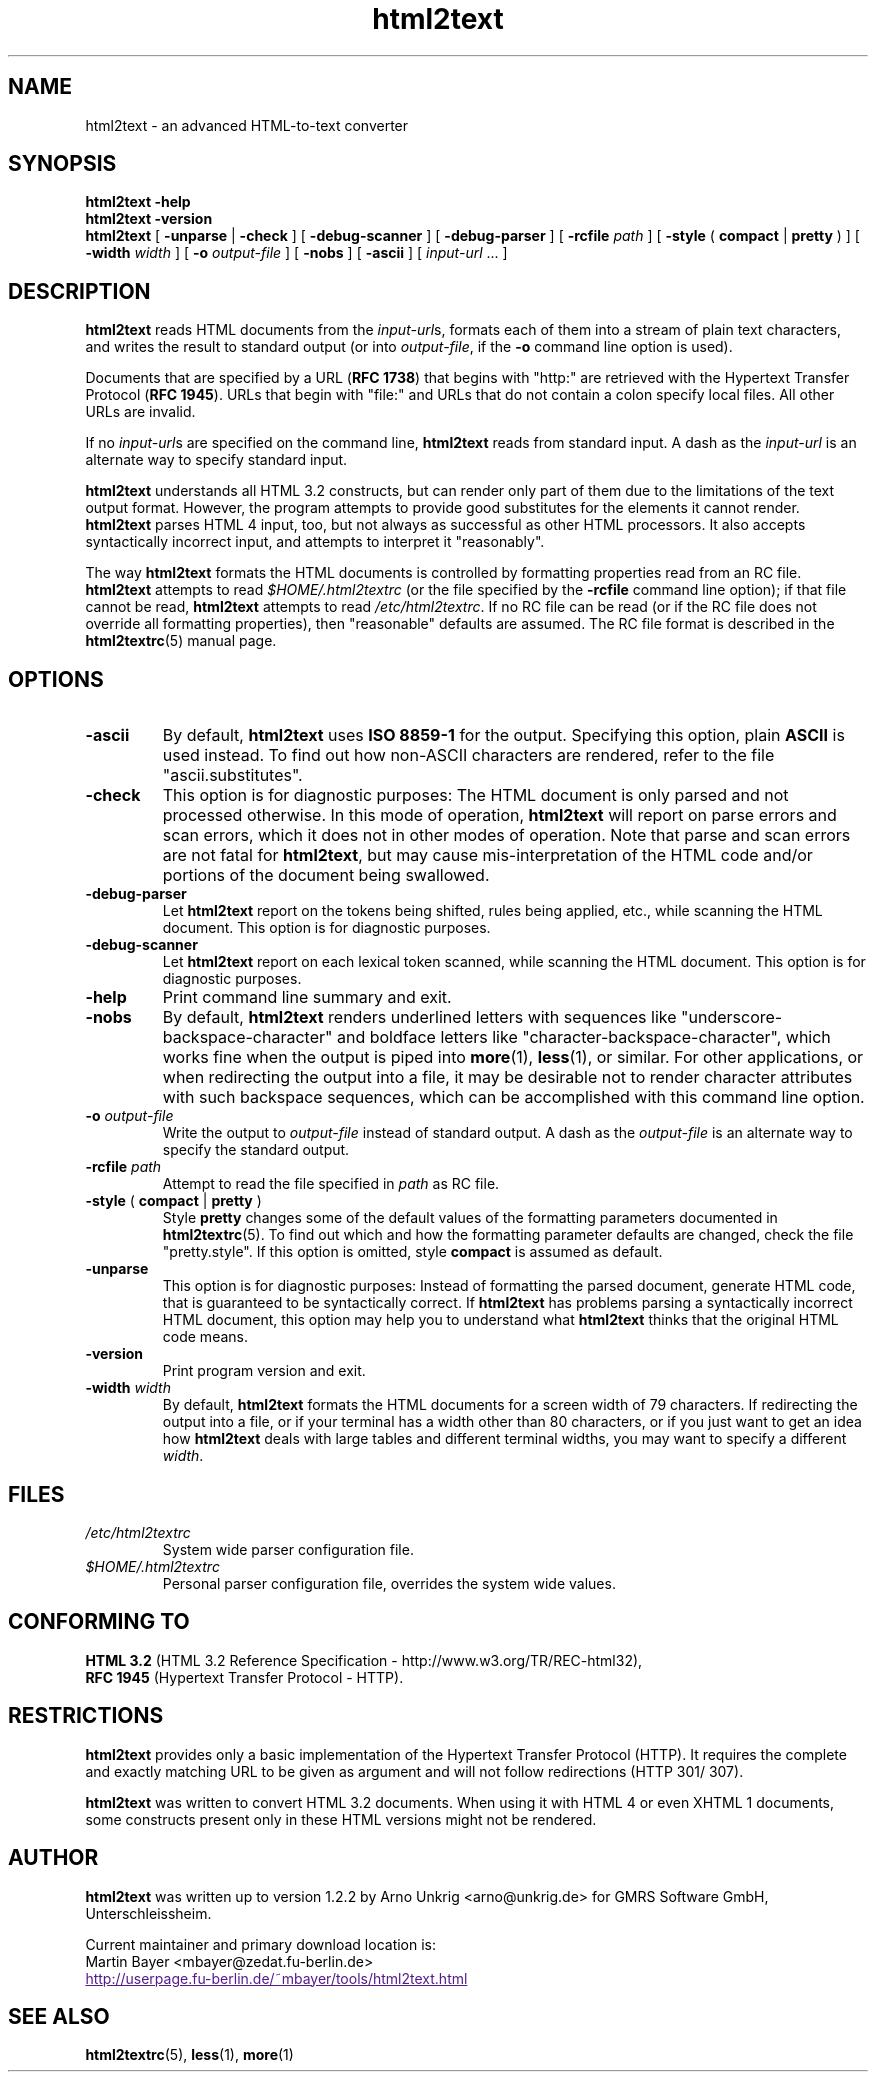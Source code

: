 .\" This documentation was last modified by
.\" Martin Bayer <mbayer@zedat.fu-berlin.de>
.\" on Wed Jan 14 14:18:24 CET 2004
.\"
.\" Comments and suggestions are welcome.
.\"
.TH html2text 1 2004\-01\-14
.SH NAME
html2text \- an advanced HTML\-to\-text converter
.SH SYNOPSIS
.B html2text -help
.br
.B html2text -version
.br
.B html2text
[
.B \-unparse
|
.B \-check
] [
.B \-debug\-scanner
] [
.B \-debug\-parser
] [
.B \-rcfile
.I path
] [
.B \-style
(
.B compact
|
.B pretty
)
] [
.B \-width
.I width
] [
.B \-o
.I output-file
] [
.B \-nobs
] [
.B \-ascii
] [
.IR input-url " ..."
]
.SH DESCRIPTION
.B html2text
reads HTML documents from the
.IR input-url s,
formats each of them into a stream of plain text characters,
and writes the result to standard output (or into
.IR output-file ,
if the
.B -o
command line option is used).
.P
Documents that are specified by a URL (\fBRFC 1738\fR) that begins with
"http:" are retrieved with the Hypertext Transfer Protocol
(\fBRFC 1945\fR). URLs that begin with "file:" and URLs that do not
contain a colon specify local files. All other URLs are invalid.
.P
If no
.IR input-url s
are specified on the command line,
.B html2text
reads from standard input. A dash as the
.I input-url
is an alternate way to specify standard input.
.P
.B html2text
understands all HTML 3.2 constructs, but can render only part of them due to
the limitations of the text output format. However, the program attempts to
provide good substitutes for the elements it cannot render.
.B html2text
parses HTML 4 input, too, but not always as successful as other HTML
processors. It also accepts syntactically incorrect input, and attempts to
interpret it "reasonably".
.P
The way
.B html2text
formats the HTML documents is controlled by formatting properties read
from an RC file.
.B html2text
attempts to read
.I $HOME/.html2textrc
(or the file specified by the
.B -rcfile
command line option); if that file cannot be read,
.B html2text
attempts to read
.IR /etc/html2textrc .
If no RC file can be read (or if the RC file does not override all
formatting properties), then "reasonable" defaults are assumed. The
RC file format is described in the
.BR html2textrc (5)
manual page.
.SH OPTIONS
.TP
.B \-ascii
By default,
.B html2text
uses
.B ISO 8859\-1
for the output. Specifying this option, plain
.B ASCII
is used instead. To find out how non\-ASCII characters are rendered, refer to
the file "ascii.substitutes".
.TP
.B \-check
This option is for diagnostic purposes: The HTML document is only parsed and
not processed otherwise. In this mode of operation,
.B html2text
will report on parse errors and scan errors, which it does not in other modes
of operation. Note that parse and scan errors are not fatal for
.BR html2text ,
but may cause mis-interpretation of the HTML code and/or portions of the
document being swallowed.
.TP
.B \-debug\-parser
Let
.B html2text
report on the tokens being shifted, rules being applied, etc., while scanning
the HTML document. This option is for diagnostic purposes.
.TP
.B \-debug\-scanner
Let
.B html2text
report on each lexical token scanned, while scanning the HTML document. This
option is for diagnostic purposes.
.TP
.B \-help
Print command line summary and exit.
.TP
.B \-nobs
By default,
.B html2text
renders underlined letters with sequences like "underscore-backspace-character"
and boldface letters like "character-backspace-character", which works fine
when the output is piped into
.BR more (1),
.BR less (1),
or similar. For other applications, or when redirecting the output into a file,
it may be desirable not to render character attributes with such backspace
sequences, which can be accomplished with this command line option.
.TP
.BI \-o " output\-file"
Write the output to
.I output\-file
instead of standard output. A dash as the
.I output\-file
is an alternate way to specify the standard output.
.TP
.BI \-rcfile " path"
Attempt to read the file specified in
.I path
as RC file.
.TP
.BR \-style " ( " compact " | " pretty " )"
Style
.B pretty
changes some of the default values of the formatting parameters documented in
.BR html2textrc (5).
To find out which and how the formatting parameter defaults are changed, check
the file "pretty.style". If this option is omitted, style
.B compact
is assumed as default.
.TP
.B \-unparse
This option is for diagnostic purposes: Instead of formatting the parsed document,
generate HTML code, that is guaranteed to be syntactically correct. If
.B html2text
has problems parsing a syntactically incorrect HTML document, this option
may help you to understand what
.B html2text
thinks that the original HTML code means.
.TP
.B \-version
Print program version and exit.
.TP
.BI \-width " width"
By default,
.B html2text
formats the HTML documents for a screen width of 79 characters. If redirecting
the output into a file, or if your terminal has a width other than 80
characters, or if you just want to get an idea how
.B html2text
deals with large tables and different terminal widths, you may want to specify
a different
.IR width .
.SH FILES
.TP
.I /etc/html2textrc
System wide parser configuration file.
.TP
.I $HOME/.html2textrc
Personal parser configuration file, overrides the system wide values.
.SH "CONFORMING TO"
.B "HTML 3.2"
(HTML 3.2 Reference Specification \- http://www.w3.org/TR/REC-html32),
.br
.B "RFC 1945"
(Hypertext Transfer Protocol \- HTTP).
.SH RESTRICTIONS
.B html2text
provides only a basic implementation of the Hypertext Transfer Protocol
(HTTP). It requires the complete and exactly matching URL to be given as
argument and will not follow redirections (HTTP 301/ 307).
.P
.B html2text
was written to convert HTML 3.2 documents. When using it with HTML 4 or
even XHTML 1 documents, some constructs present only in these HTML versions
might not be rendered.
.SH AUTHOR
.B html2text
was written up to version 1.2.2 by Arno Unkrig <arno@unkrig.de>
for GMRS Software GmbH, Unterschleissheim.
.P
Current maintainer and primary download location is:
.br
Martin Bayer <mbayer@zedat.fu-berlin.de>
.br
.UR
http://userpage.fu-berlin.de/~mbayer/tools/html2text.html
.UE
.SH SEE ALSO
.BR html2textrc (5),
.BR less (1),
.BR more (1)
